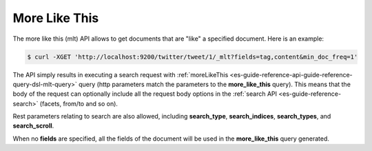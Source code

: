 .. _es-guide-reference-api-more-like-this:

==============
More Like This
==============

The more like this (mlt) API allows to get documents that are "like" a specified document. Here is an example:


.. code-block:: js

    $ curl -XGET 'http://localhost:9200/twitter/tweet/1/_mlt?fields=tag,content&min_doc_freq=1'


The API simply results in executing a search request with :ref:`moreLikeThis <es-guide-reference-api-guide-reference-query-dsl-mlt-query>`  query (http parameters match the parameters to the **more_like_this** query). This means that the body of the request can optionally include all the request body options in the :ref:`search API <es-guide-reference-search>`  (facets, from/to and so on).


Rest parameters relating to search are also allowed, including **search_type**, **search_indices**, **search_types**, and **search_scroll**.


When no **fields** are specified, all the fields of the document will be used in the **more_like_this** query generated.

